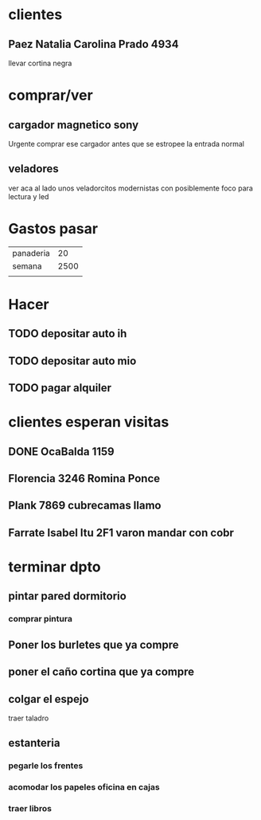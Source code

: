 * clientes
** Paez Natalia Carolina Prado 4934
llevar cortina negra

* comprar/ver
** cargador magnetico sony
Urgente comprar ese cargador antes que se estropee la entrada normal
** veladores
ver aca al lado unos veladorcitos modernistas con posiblemente foco
para lectura y led

*  Gastos pasar
| panaderia |   20 |
| semana    | 2500 |
|           |      |
* Hacer
** TODO depositar auto ih
   SCHEDULED: <2016-10-03 lun>
** TODO depositar auto mio
   SCHEDULED: <2016-10-04 mar>
** TODO pagar alquiler
   SCHEDULED: <2016-10-05 mié>
   
* clientes esperan visitas
** DONE OcaBalda 1159 
** Florencia 3246 Romina Ponce
** Plank 7869 cubrecamas llamo
** Farrate Isabel Itu 2F1 varon mandar con cobr
   SCHEDULED: <2016-10-03 lun>

* terminar dpto
** pintar pared dormitorio
   DEADLINE: <2016-10-05 mié>
*** comprar pintura 
    SCHEDULED: <2016-10-04 mar>
** Poner los burletes que ya compre
   DEADLINE: <2016-10-09 dom>
** poner el caño cortina que ya compre
   DEADLINE: <2016-10-09 dom>
** colgar el espejo
   SCHEDULED: <2016-10-01 sáb> DEADLINE: <2016-10-09 dom>
traer taladro
** estanteria
   DEADLINE: <2016-10-14 vie>
*** pegarle los frentes
*** acomodar los papeles oficina en cajas
*** traer libros
